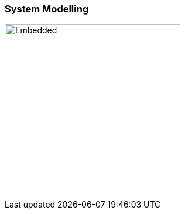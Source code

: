 === System Modelling

image::../../diagrams/template_system_modelling.drawio.svg[Embedded,300,opts=inline]
